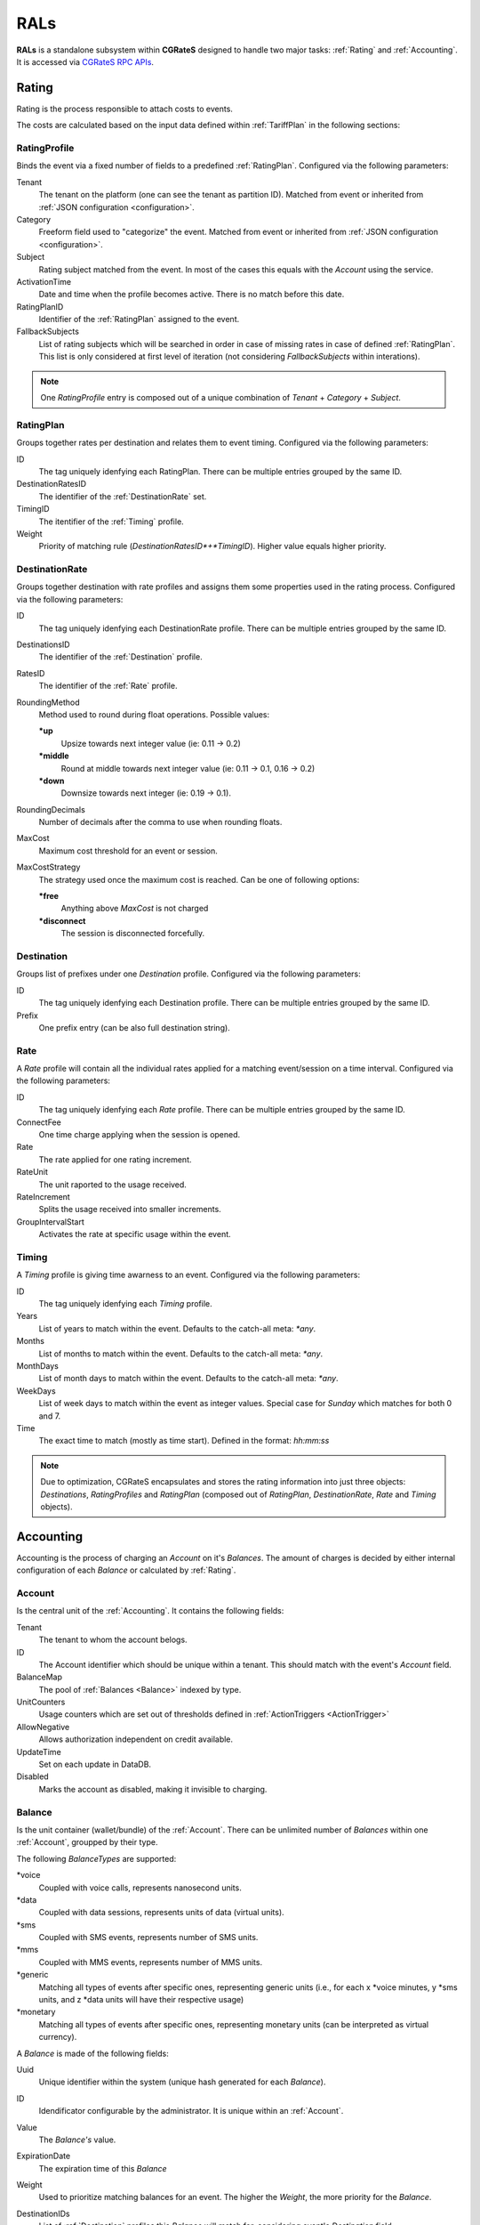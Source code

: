 .. _rals:

RALs
====


**RALs** is a standalone subsystem within **CGRateS** designed to handle two major tasks: :ref:`Rating` and :ref:`Accounting`. It is accessed via `CGRateS RPC APIs <https://pkg.go.dev/github.com/cgrates/cgrates/apier@master/>`_.



.. _Rating:

Rating
------

Rating is the process responsible to attach costs to events.

The costs are calculated based on the input data defined within :ref:`TariffPlan` in the following sections:


.. _RatingProfile:

RatingProfile
^^^^^^^^^^^^^

Binds the event via a fixed number of fields to a predefined :ref:`RatingPlan`. Configured via the following parameters:

Tenant
	The tenant on the platform (one can see the tenant as partition ID). Matched from event or inherited from :ref:`JSON configuration <configuration>`.

Category
	Freeform field used to "categorize" the event. Matched from event or inherited from :ref:`JSON configuration <configuration>`.

Subject
	Rating subject matched from the event. In most of the cases this equals with the *Account* using the service.

ActivationTime
	Date and time when the profile becomes active. There is no match before this date.

RatingPlanID
	Identifier of the :ref:`RatingPlan` assigned to the event.

FallbackSubjects
	List of rating subjects which will be searched in order in case of missing rates in case of defined :ref:`RatingPlan`. This list is only considered at first level of iteration (not considering *FallbackSubjects* within interations).

.. Note:: One *RatingProfile* entry is composed out of a unique combination of *Tenant* + *Category* + *Subject*.


.. _RatingPlan:

RatingPlan
^^^^^^^^^^

Groups together rates per destination and relates them to event timing. Configured via the following parameters:

ID
	The tag uniquely idenfying each RatingPlan. There can be multiple entries grouped by the same ID.

DestinationRatesID
	The identifier of the :ref:`DestinationRate` set.

TimingID
	The itentifier of the :ref:`Timing` profile.

Weight
	Priority of matching rule (*DestinationRatesID*+*TimingID*). Higher value equals higher priority.


.. _DestinationRate:

DestinationRate
^^^^^^^^^^^^^^^

Groups together destination with rate profiles and assigns them some properties used in the rating process. Configured via the following parameters:

ID
	The tag uniquely idenfying each DestinationRate profile. There can be multiple entries grouped by the same ID.

DestinationsID
	The identifier of the :ref:`Destination` profile.

RatesID
	The identifier of the :ref:`Rate` profile.

RoundingMethod
	Method used to round during float operations. Possible values:

	**\*up**
		Upsize towards next integer value (ie: 0.11 -> 0.2)

	**\*middle**
		Round at middle towards next integer value (ie: 0.11 -> 0.1, 0.16 -> 0.2)

	**\*down**
		Downsize towards next integer (ie: 0.19 -> 0.1).

RoundingDecimals
	Number of decimals after the comma to use when rounding floats.

MaxCost
	Maximum cost threshold for an event or session.

MaxCostStrategy
	The strategy used once the maximum cost is reached. Can be one of following options:

	**\*free**
		Anything above *MaxCost* is not charged

	**\*disconnect**
		The session is disconnected forcefully. 


.. _Destination:

Destination
^^^^^^^^^^^

Groups list of prefixes under one *Destination* profile. Configured via the following parameters:

ID
	The tag uniquely idenfying each Destination profile. There can be multiple entries grouped by the same ID.

Prefix
	One prefix entry (can be also full destination string).


.. _Rate:

Rate
^^^^

A *Rate* profile will contain all the individual rates applied for a matching event/session on a time interval. Configured via the following parameters:

ID
	The tag uniquely idenfying each *Rate* profile. There can be multiple entries grouped by the same ID.

ConnectFee
	One time charge applying when the session is opened.

Rate
	The rate applied for one rating increment.

RateUnit
	The unit raported to the usage received.

RateIncrement
	Splits the usage received into smaller increments.

GroupIntervalStart
	Activates the rate at specific usage within the event.


.. _Timing:

Timing
^^^^^^

A *Timing* profile is giving time awarness to an event. Configured via the following parameters:

ID
	The tag uniquely idenfying each *Timing* profile.

Years
	List of years to match within the event. Defaults to the catch-all meta: *\*any*.

Months
	List of months to match within the event. Defaults to the catch-all meta: *\*any*.

MonthDays
	List of month days to match within the event. Defaults to the catch-all meta: *\*any*.

WeekDays
	List of week days to match within the event as integer values. Special case for *Sunday* which matches for both 0 and 7.

Time
	The exact time to match (mostly as time start). Defined in the format: *hh:mm:ss*



.. Note:: Due to optimization, CGRateS encapsulates and stores the rating information into just three objects: *Destinations*, *RatingProfiles* and *RatingPlan* (composed out of *RatingPlan*, *DestinationRate*, *Rate* and *Timing* objects).



.. _Accounting:

Accounting
----------

Accounting is the process of charging an *Account* on it's *Balances*. The amount of charges is decided by either internal configuration of each *Balance* or calculated by :ref:`Rating`.


.. _Account:

Account
^^^^^^^

Is the central unit of the :ref:`Accounting`. It contains the following fields:


Tenant
	The tenant to whom the account belogs.

ID
	The Account identifier which should be unique within a tenant. This should match with the event's *Account* field.

BalanceMap
	The pool of :ref:`Balances <Balance>` indexed by type.

UnitCounters
	Usage counters which are set out of thresholds defined in :ref:`ActionTriggers <ActionTrigger>`

AllowNegative
	Allows authorization independent on credit available.

UpdateTime
	Set on each update in DataDB.

Disabled
	Marks the account as disabled, making it invisible to charging.



.. _Balance:

Balance
^^^^^^^


Is the unit container (wallet/bundle) of the :ref:`Account`. There can be unlimited number of *Balances* within one :ref:`Account`, groupped by their type.

The following *BalanceTypes* are supported:

\*voice
	Coupled with voice calls, represents nanosecond units.

\*data
	Coupled with data sessions, represents units of data (virtual units).

\*sms
	Coupled with SMS events, represents number of SMS units.

\*mms
	Coupled with MMS events, represents number of MMS units.

\*generic
	Matching all types of events after specific ones, representing generic units (i.e., for each x \*voice minutes, y \*sms units, and z \*data units will have their respective usage)

\*monetary
	Matching all types of events after specific ones, representing monetary units (can be interpreted as virtual currency).



A *Balance* is made of the following fields:

Uuid
	Unique identifier within the system (unique hash generated for each *Balance*).

ID
	Idendificator configurable by the administrator. It is unique within an :ref:`Account`.

Value
	The *Balance's* value.

ExpirationDate
	The expiration time of this *Balance*

Weight
	Used to prioritize matching balances for an event. The higher the *Weight*, the more priority for the *Balance*.

DestinationIDs
	List of :ref:`Destination` profiles this *Balance* will match for, considering event's *Destination* field.

RatingSubject
	The rating subject this balance will use when calculating the cost. 

	This will match within :ref:`RatingProfile`.  If the rating profile starts with character *\**, special cost will apply, without interogating :ref:`Rating` for it. The following *metas* are available:

	**\*zero$xdur**
		A *\*zero* followed by a duration will be the equivalent of 0 cost, charged in increments of *x* duration (ie: *\*zero1m*.

	**\*any**
		Points out to default (same as undefined). Defaults are set to *\*zero1s* for voice and *\*zero1ns* for everything else.

Categories
	List of event *Category* fields this *Balance* will match for.

SharedGroup
	Pointing towards a shared balance ID.

TimingIDs
	List of :ref:`Timing` profiles this *Balance* will match for, considering event's *AnswerTime* field.

Disabled
	Makes the *Balance* invisible to charging.

Factors
	Used in case of of *\*generic* *BalanceType* to specify the conversion factors for different type of events.

Blocker
	A *blocking Balance* will prevent processing further matching balances when empty.



.. _ActionTrigger:

ActionTrigger
-------------

Is a mechanism to monitor Balance values during live operation and react on changes based on configured thresholds and actions.

An *ActionTrigger* is made of the following attributes:

ID
	Identifier given by the administrator

UniqueID
	Per threshold identifier

ThresholdType
	Type of threshold configured. The following types are available:

	**\*min_balance**
		Matches when the :ref:`Balance` value is smaller.

	**\*max_balance**
		Matches when the :ref:`Balance` value is higher.

	**\*balance_expired**
		Matches if :ref:`Balance` is expired.

	**\*min_event_counter**
		Consider smaller aggregated values within event based on filters.

	**\*max_event_counter**
		Consider higher aggregated values within event based on filters.

	**\*min_balance_counter**
		Consider smaller :ref:`Balance` aggregated value based on filters.

	**\*max_balance_counter**
		Consider higher :ref:`Balance` aggregated value based on filters.

ThresholdValue
	The value of the threshold to match.

Recurrent
	Execute *ActionTrigger* multiple times.

MinSleep
	Sleep in between executes.

ExpirationDate
	Time when the *ActionTrigger* will expire.

ActivationDate
	Only consider the *ActionTrigger* starting with this time.

Balance
	Filters selecting the balance/-s to monitor.

Weight
	Priority in the chain. Higher values have more priority.

ActionsID
	:ref:`Action` profile to call on match.

MinQueuedItems
	Avoid false positives if the number of items hit is smaller than this.

Executed
	Marks the *ActionTrigger* as executed.

LastExecutionTime
	Time when the *ActionTrigger* was executed last.


.. _Action:

Action
------

Actions are routines executed on demand (ie. by one of the three subsystems: :ref:`SchedulerS`, :ref:`ThresholdS` or :ref:`ActionTriggers <ActionTrigger>`) or called by API by external scripts.

An \*Action has the following parameters:

ID
	*ActionSet* identifier.

ActionType
	The type of action to execute. Can be one of the following:

	**\*log**
		Creates an entry in the log (either syslog or stdout).

	**\*reset_triggers**
		Reset the matching :ref:`ActionTriggers <ActionTrigger>`

	**\*cdrlog**
		Creates a CDR entry (used for example when automatically charging DIDs). The content of the generated CDR entry can be customized within a special template which can be passed in *ExtraParameters* of the *Action*.

	**\*set_recurrent**
		Set the recurrent flag on the matching :ref:`ActionTriggers <ActionTrigger>`.

	**\*unset_recurrent**
		Unset the recurrent flag on the matching :ref:`ActionTriggers <ActionTrigger>`.

	**\*allow_negative**
		Set the *AllowNegative* flag on the :ref:`Balance`.

	**\*deny_negative**
		Unset the *AllowNegative* flag on the :ref:`Balance`.

	**\*reset_account**
		Re-init the :ref:`Account` by setting all of it's :ref:`Balance's Value <Balance>` to 0 and re-initialize counters and :ref:`ActionTriggers <ActionTrigger>`.

	**\*topup_reset**
		Reset the :ref:`Balance` matching the filters to 0 and add the top-up value to it.

	**\*topup**
		Add the value to the :ref:`Balance` matching the filters.

	**\*debit_reset**
		Reset the :ref:`Balance` matching the filters to 0 and debit the value from it.

	**\*debit**
		Debit the value from the :ref:`Balance` matching the filters.

	**\*transfer_balance**
		Transfers units between accounts' balances. It ensures both source and destination balances are of the same type and non-expired. Destination account and balance IDs, and optionally a reference value, are obtained from Action's ExtraParameters ``{"DestinationAccountID":"","DestinationBalanceID":""}``. If a reference value is specified, the transfer ensures the destination balance reaches this value. If the destination account is different from the source, it is locked during the transfer.

	**\*reset_counters**
		Reset the :ref:`Balance` counters (used by :ref:`ActionTriggers <ActionTrigger>`).

	**\*enable_account**
		Unset the :ref:`Account` *Disabled* flag.

	**\*disable_account**
		Set the :ref:`Account` *Disabled* flag.

	**\*http_post**
		Post data over HTTP protocol to configured HTTP URL.

	**\*http_post_async**
		Post data over HTTP protocol to configured HTTP URL without waiting for the feedback of the remote server.

	**\*mail_async**
		Send data to configured email address in extra parameters.

	**\*set_ddestinations**
		Update list of prefixes for destination ID starting with: *\*ddc* out of StatS. Used in scenarios like autodiscovery of homezone prefixes.

	**\*remove_account**
		Removes the matching account from the system.

	**\*remove_balance**
		Removes the matching :ref:`Balances <Balance>` out of the :ref:`Account`.

	**\*set_balance**
		Set the matching balances.

	**\*transfer_monetary_default**
		Transfer the value of the matching balances into the *\*default* one.

	**\*cgr_rpc**
		Call a CGRateS API over RPC connection. The API call will be defined as template within the *ExtraParameters*.
	
	**\*alter_sessions**
		Processes the *ExtraParameters* field from the action to construct a request for the ``SessionSv1.AlterSessions`` API call.
		The ExtraParameters field format is expected as follows:
		  - tenant
		  - filters: separated by "&".
		  - limit, specifying the maximum number of sessions to alter.
		  - APIOpts: set of key-value pairs (separated by "&").
		  - Event: set of key-value pairs (separated by "&").

	**\*force_disconnect_sessions**
		Processes the *ExtraParameters* field from the action to construct a request for the ``SessionSv1.ForceDisconnect`` API call.
		The ExtraParameters field format is expected as follows:
		  - tenant
		  - filters: separated by "&".
		  - limit, specifying the maximum number of sessions to disconnect.
		  - APIOpts: set of key-value pairs (separated by "&").
		  - Event: set of key-value pairs (separated by "&").

	**\*export**
		Will send the event that triggered the action to be processed by EEs

	**\*reset_threshold**
		Will reset the specified Threshold in the *ExtraParameters* field by writing inside it the ``Tenant:ID`` of the threshold.
	
	**\*reset_stat_queue**
		Will reset the specified StatQueue in the *ExtraParameters* field by writing inside it the ``Tenant:ID`` of the StatQueue.

	**\*topup_zero_negative**
		Set the the matching balances to topup value if they are negative.

	**\*set_expiry**
		Set the *ExpirationDate* for the matching balances.

	**\*publish_account**
		Publish the :ref:`Account` and each individual :ref:`Balance` to the :ref:`ThresholdS`.

	**\*publish_balance**
		Publish the matching :ref:`Balances <Balance>` to the :ref:`ThresholdS`.

	**\*remove_session_costs**
		Removes entries from the :ref:`StorDB.session_costs <StorDB>` table. Additional filters can be specified within the *ExtraParameters*.

	**\*remove_expired**
		Removes expired balances of type matching the filter.

	**\*reset_account_cdr**
		Creates the account out of last *CDR* saved in :ref:`StorDB` matching the account details in the filter. The *CDR* should contain *AccountSummary* within it's *CostDetails*.

	**\*remote_set_account**
		When an event triggers the action, the event will be used to set an account from a remote server using the URL provided in the *ExtraParameters* field.

	**\*dynamic_threshold** 
		Processes the *ExtraParameters* field from the action to construct a Threshold profile
		The ExtraParameters field format is expected as follows:
			0. Tenant 
			1. ID
			2. FilterIDs: separated by "&".
			3. ActivationInterval: separated by "&".
			4. MaxHits
			5. MinHits
			6. MinSleep
			7. Blocker
			8. Weight
			9. ActionIDs: separated by "&".
			10. Async
			11. EeIDs: separated by "&".
			12. APIOpts: set of key-value pairs (separated by "&").
		Parameters are separated by ";" and must be provided in the specified order.

		.. code-block:: text
			
   			<Tenant[0];Id[1];FilterIDs[2];ActivationInterval[3];MaxHits[4];MinHits[5];MinSleep[6];Blocker[7];Weight[8];ActionIDs[9];Async[10];EeIDs[11];APIOpts[12]>

	**\*dynamic_stats** 
		Processes the *ExtraParameters* field from the action to construct a StatQueueProfile
		The ExtraParameters field format is expected as follows:
			0. Tenant
			1. ID
			2. FilterIDs: separated by "&".
			3. ActivationInterval: separated by "&".
			4. QueueLength
			5. TTL
			6. MinItems
			7. Metrics: separated by "&".
			8. MetricFilterIDs: separated by "&".
			9. Stored
			10. Blocker
			11. Weight
			12. ThresholdIDs: separated by "&".
			13. APIOpts: set of key-value pairs (separated by "&").
		Parameters are separated by ";" and must be provided in the specified order.

		.. code-block:: text
			
			<Tenant[0];Id[1];FilterIDs[2];ActivationInterval[3];QueueLength[4];TTL[5];MinItems[6];Metrics[7];MetricFilterIDs[8];Stored[9];Blocker[10];Weight[11];ThresholdIDs[12];APIOpts[13]>

	**\*dynamic_attribute** 
		Processes the *ExtraParameters* field from the action to construct a AttributeProfile
		The ExtraParameters field format is expected as follows:
			0. Tenant
			1. ID
			2. Context: separated by "&".
			3. FilterIDs: separated by "&".
			4. ActivationInterval: separated by "&".
		 	5. AttributeFilterIDs: separated by "&".
		 	6. Path
		 	7. Type
		 	8. Value: separated by "&".
			9. Blocker
			10. Weight
			11. APIOpts: set of key-value pairs (separated by "&").
		Parameters are separated by ";" and must be provided in the specified order.

		.. code-block:: text
			
			<Tenant[0];ID[1];Contexts[2];FilterIDs[3];ActivationInterval[4];AttributeFilterIDs[5];Path[6];Type[7];Value[8];Blocker[9];Weight[10];APIOpts[11]>

	**\*dynamic_action_plan** 
		Processes the *ExtraParameters* field from the action to construct an ActionPlan
		The ExtraParameters field format is expected as follows:
			0. Id
			1. ActionsId
			2. TimingId
			3. Weight
			4. Overwrite
		Parameters are separated by ";" and must be provided in the specified order.

		.. code-block:: text
			
			<Id[0];ActionsId[1];TimingId[2];Weight[3];Overwrite[4]>

	**\*dynamic_action_plan_accounts** 
		Processes the *ExtraParameters* field from the action to construct an ActionPlan with account ids
		The ExtraParameters field format is expected as follows:
			0. Id
			1. ActionsId
			2. TimingId
			3. Weight
			4. Overwrite
			5. Tenant:AccountIDs: separated by "&".
		Parameters are separated by ";" and must be provided in the specified order.

		.. code-block:: text
			
			<Id[0];ActionsId[1];TimingId[2];Weight[3];Overwrite[4];Tenant:AccountIDs[5]>

	**\*dynamic_action** 
		Processes the *ExtraParameters* field from the action to construct a new Action
		The ExtraParameters field format is expected as follows:
			0. ActionsId
			1. Action
			2. ExtraParameters encapsulated by \f
			3. Filters: separated by "&".
			4. BalanceId
			5. BalanceType
			6. Categories: separated by "&".
			7. DestinationIds: separated by "&".
			8. RatingSubject
			9. SharedGroups: separated by "&".
		   	10. ExpiryTime
		   	11. TimingIds: separated by "&".
		   	12. Units
		   	13. BalanceWeight
		   	14. BalanceBlocker
		   	15. BalanceDisabled
		   	16. Weight
		   	17. Overwrite
		Parameters are separated by ";" and must be provided in the specified order.

		.. code-block:: text
			
			<ActionsId[0];Action[1];ExtraParameters[2];Filter[3];BalanceId[4];BalanceType[5];Categories[6];DestinationIds[7];RatingSubject[8];SharedGroup[9];ExpiryTime[10];TimingIds[11];Units[12];BalanceWeight[13];BalanceBlocker[14];BalanceDisabled[15];Weight[16]>

	**\*dynamic_destination** 
		Processes the *ExtraParameters* field from the action to construct a new Destination
		The ExtraParameters field format is expected as follows:
			0. Id
			1. Prefix: separated by "&".
		Parameters are separated by ";" and must be provided in the specified order.

		.. code-block:: text
			
			<Id;Prefix>

	**\*dynamic_filter** 
		Processes the *ExtraParameters* field from the action to construct a Filter
		The ExtraParameters field format is expected as follows:
			0. Tenant
			1. ID
			2. Type
			3. Path
			4. Values: separated by "&".
			5. ActivationInterval: separated by "&".
		 	6. APIOpts: set of key-value pairs (separated by "&").
		Parameters are separated by ";" and must be provided in the specified order.

		.. code-block:: text
			
			<Tenant[0];ID[1];Type[2];Path[3];Values[4];ActivationInterval[5];APIOpts[6]>

	**\*dynamic_route** 
		Processes the *ExtraParameters* field from the action to construct a RouteProfile
		The ExtraParameters field format is expected as follows:
			0. Tenant
			1. ID
			2. FilterIDs: separated by "&".
			3. ActivationInterval: separated by "&".
			4. Sorting
			5. SortingParameters: separated by "&".
			6. RouteID
			7. RouteFilterIDs: separated by "&".
			8. RouteAccountIDs: separated by "&".
			9. RouteRatingPlanIDs: separated by "&".
		   	10. RouteResourceIDs: separated by "&".
		   	11. RouteStatIDs: separated by "&".
		   	12. RouteWeight
		  	13. RouteBlocker
		   	14. RouteParameters
		   	15. Weight
		   	16. APIOpts: set of key-value pairs (separated by "&").
		Parameters are separated by ";" and must be provided in the specified order.

		.. code-block:: text
			
			<Tenant[0];ID[1];FilterIDs[2];ActivationInterval[3];Sorting[4];SortingParameters[5];RouteID[6];RouteFilterIDs[7];RouteAccountIDs[8];RouteRatingPlanIDs[9];RouteResourceIDs[10];RouteStatIDs[11];RouteWeight[12];RouteBlocker[13];RouteParameters[14];Weight[15];APIOpts[16]>

	**\*dynamic_ranking** 
		Processes the *ExtraParameters* field from the action to construct a RankingProfile
		The ExtraParameters field format is expected as follows:
			0. Tenant
			1. ID
			2. Schedule
			3. StatIDs: separated by "&".
			4. MetricIDs: separated by "&".
			5. Sorting
			6. SortingParameters: separated by "&".
			7. Stored
			8. ThresholdIDs: separated by "&".
		    9. APIOpts: set of key-value pairs (separated by "&").
		Parameters are separated by ";" and must be provided in the specified order.

		.. code-block:: text
			
			<Tenant[0];Id[1];Schedule[2];StatIDs[3];MetricIDs[4];Sorting[5];SortingParameters[6];Stored[7];ThresholdIDs[8];APIOpts[9]>

	**\*dynamic_rating_profile** 
		Processes the *ExtraParameters* field from the action to construct a RatingProfile
		The ExtraParameters field format is expected as follows:
			0. Tenant
			1. Category
			2. Subject
			3. ActivationTime
			4. RatingPlanId
			5. RatesFallbackSubject
		   	6. APIOpts: set of key-value pairs (separated by "&").
		Parameters are separated by ";" and must be provided in the specified order.

		.. code-block:: text
			
			<Tenant[0];Category[1];Subject[2];ActivationTime[3];RatingPlanId[4];RatesFallbackSubject[5];APIOpts[6]>

	**\*dynamic_trend** 
		Processes the *ExtraParameters* field from the action to construct a TrendProfile
		The ExtraParameters field format is expected as follows:
			0. Tenant
			1. ID
			2. Schedule
			3. StatID
			4. Metrics: separated by "&".
			5. TTL
			6. QueueLength
			7. MinItems
			8. CorrelationType
			9. Tolerance
		   	10. Stored
		   	11. ThresholdIDs: separated by "&".
		   	12. APIOpts: set of key-value pairs (separated by "&").
		Parameters are separated by ";" and must be provided in the specified order.

		.. code-block:: text
			
			<Tenant[0];Id[1];Schedule[2];StatID[3];Metrics[4];TTL[5];QueueLength[6];MinItems[7];CorrelationType[8];Tolerance[9];Stored[10];ThresholdIDs[11];APIOpts[12]>

	**\*dynamic_resource** 
		Processes the *ExtraParameters* field from the action to construct a ResourceProfile
		The ExtraParameters field format is expected as follows:
			0. Tenant
			1. Id
			2. FilterIDs: separated by "&".
			3. ActivationInterval: separated by "&".
			4. TTL
			5. Limit
			6. AllocationMessage
			7. Blocker
			8. Stored
			9. Weight
		   	10. ThresholdIDs: separated by "&".
		   	11. APIOpts: set of key-value pairs (separated by "&").
		Parameters are separated by ";" and must be provided in the specified order.

		.. code-block:: text
			
			<Tenant[0];Id[1];FilterIDs[2];ActivationInterval[3];TTL[4];Limit[5];AllocationMessage[6];Blocker[7];Stored[8];Weight[9];ThresholdIDs[10];APIOpts[11]>

	**\*dynamic_action_trigger** 
		Processes the *ExtraParameters* field from the action to construct a ActionTrigger
		The ExtraParameters field format is expected as follows:
			0. Tag
			1. UniqueId
			2. ThresholdType
			3. ThresholdValue
			4. Recurrent
			5. MinSleep
			6. ExpiryTime
			7. ActivationTime
			8. BalanceTag
			9. BalanceType
		   	10. BalanceCategories: separated by "&".
		   	11. BalanceDestinationIds: separated by "&".
		   	12. BalanceRatingSubject
		   	13. BalanceSharedGroup: separated by "&".
		   	14. BalanceExpiryTime
		   	15. BalanceTimingIds: separated by "&".
		   	16. BalanceWeight
		   	17. BalanceBlocker
		   	18. BalanceDisabled
		   	19. ActionsId
		   	20. Weight
		Parameters are separated by ";" and must be provided in the specified order.

		.. code-block:: text
			
			<Tag[0];UniqueId[1];ThresholdType[2];ThresholdValue[3];Recurrent[4];MinSleep[5];ExpiryTime[6];ActivationTime[7];BalanceTag[8];BalanceType[9];BalanceCategories[10];BalanceDestinationIds[11];BalanceRatingSubject[12];BalanceSharedGroup[13];BalanceExpiryTime[14];BalanceTimingIds[15];BalanceWeight[16];BalanceBlocker[17];BalanceDisabled[18];ActionsId[19];Weight[20]>
		

Configuration
-------------

The *RALs* is configured within **rals** section from :ref:`JSON configuration <configuration>` via the following parameters:

enabled
	Will enable starting of the service. Possible values: <true|false>.

thresholds_conns
	Connections towards :ref:`ThresholdS` component, used for :ref:`Account` notifications.

stats_conns
	Connections towards :ref:`StatS` component, used for :ref:`Account` ralated metrics.

caches_conns
	Connections towards :ref:`CacheS` used for data reloads.

rp_subject_prefix_matching
	Enabling prefix matching for rating *Subject* field.

remove_expired
	Enable automatic removal of expired :ref:`Balances <Balance>`.

max_computed_usage
	Prevent usage rating calculations per type of records to avoid memory overload.

max_increments
	The maximum number of increments generated as part of rating calculations.

balance_rating_subject
	Default rating subject for balances, per balance type.


Use cases
---------

* Classic rater calculating costs for events using :ref:`Rating`.
* Account bundles for fixed and mobile networks (xG) using :ref:`Accounting`.
* Volume discounts in real-time using :ref:`Accounting`.
* Fraud detection with automatic mitigation using :ref:`ActionTriggers <ActionTrigger>`.